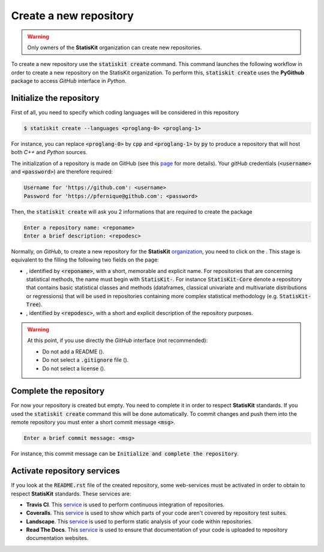 .. ................................................................................ ..
..                                                                                  ..
..  StatisKit: meta-repository providing general documentation and tools for the    ..
..  **StatisKit** Organization                                                      ..
..                                                                                  ..
..  Copyright (c) 2016 Pierre Fernique                                              ..
..                                                                                  ..
..  This software is distributed under the CeCILL-C license. You should have        ..
..  received a copy of the legalcode along with this work. If not, see              ..
..  <http://www.cecill.info/licences/Licence_CeCILL-C_V1-en.html>.                  ..
..                                                                                  ..
..  File authors: Pierre Fernique <pfernique@gmail.com> (19)                        ..
..                                                                                  ..
.. ................................................................................ ..

Create a new repository
#######################

.. warning::
    
    Only owners of the **StatisKit** organization can create new repositories.
    
To create a new repository use the :code:`statiskit create` command.
This command launches the following workflow in order to create a new repository on the StatisKit organization.
To perform this, :code:`statiskit create` uses the **PyGithub** package to access `GitHub` interface in `Python`.
    
.. blockdiag::
    :align: center
    :desctable:
    
    blockdiag {

        A [label = "Initialize", shape="roundedbox",
           description="See `Initialize the repository`_ section. The |br|
                        repository initialization create an empty |br|
                        repository in the **StatisKit** organization."];
        B [label = "Complete", shape="roundedbox",
           description="See `Complete the repository`_ section. In order |br|
                        to complete the empty repository, you must respect |br|
                        some guidelines concering repository structures and |br|
                        mendatory files."];
        C [label = "Activate", shape="roundedbox",
           description="See `Activate repository services`_ section. In order |br|
                        to enable code review from mainteners, some web-services |br|
                        must be activated."];
        
        A -> B -> C;
    }

.. |br| raw:: html

   <br />
   
   
Initialize the repository
=========================

First of all, you need to specify which coding languages will be considered in this repository

.. code-block:: console

    $ statiskit create --languages <proglang-0> <proglang-1>
    
For instance, you can replace :code:`<proglang-0>` by :code:`cpp` and :code:`<proglang-1>` by :code:`py` to produce a repository that will host both `C++` and `Python` sources.

The initialization of a repository is made on GitHub (see this `page <https://help.github.com/articles/create-a-repo/>`_ for more details).
Your `gitHub` credentials (:code:`<username>` and :code:`<password>`) are therefore required:

.. code-block:: console

    Username for 'https://github.com': <username>
    Password for 'https://pfernique@github.com': <password>
    
    
Then, the :code:`statiskit create` will ask you 2 informations that are required to create the package

.. code-block:: console

    Enter a repository name: <reponame>
    Enter a brief description: <repodesc>
    
Normally, on `GitHub`, to create a new repository for the **StatisKit** `organization <https://github.com/StatisKit>`_, you need to click on the |NEWBUTTON|.
This stage is equivalent to the filling the following two fields on the page:

* |REPOSITORYNAME|, identified by :code:`<reponame>`, with a short, memorable and explicit name.
  For repositories that are concerning statistical methods, the name must begin with :code:`StatisKit-`.
  For instance :code:`StatisKit-Core` denote a repository that contains basic statistical classes and methods (dataframes, classical univariate and multivariate distributions or regressions) that will be used in repositories containing more complex statistical methodology (e.g. :code:`StatisKit-Tree`).
* |REPOSITORYDESC|, identified by :code:`<repodesc>`, with a short and explicit description of the repository purposes.

.. warning::

    At this point, if you use directly the `GitHub` interface (not recommended):
    
    * Do not add a README (|READMEBOX|).
    * Do not select a :code:`.gitignore` file (|GITIGNOREMENU|). 
    * Do not select a license (|LICENSEMENU|).

.. |NEWBUTTON| image:: plus_new_repository_button.png
               :target: https://github.com/organizations/StatisKit/repositories/new
               :scale: 100%
               :alt: the new repository button

.. |REPOSITORYNAME| image:: repository_name.png
                    :scale: 100%
                    :alt: the repository name field

.. |READMEBOX| image:: add_readme_box.png
               :scale: 100%
               :alt: the add readme box not checked

.. |GITIGNOREMENU| image:: add_gitignore_menu.png
                   :scale: 100%
                   :alt: the ignore menu set to :code:`None`

.. |LICENSEMENU| image:: add_license_menu.png
                 :scale: 100%
                 :alt: the license menu set to :code:`None`
                 
.. |REPOSITORYDESC| image:: repository_desc.png
                    :scale: 100%
                    :alt: the repository description field

Complete the repository
=======================

For now your repository is created but empty.
You need to complete it in order to respect **StatisKit** standards.
If you used the :code:`statiskit create` command this will be done automatically.
To commit changes and push them into the remote repository you must enter a short commit message :code:`<msg>`.

.. code-block:: console

    Enter a brief commit message: <msg>
    
For instance, this commit message can be :code:`Initialize and complete the repository`.

.. todo::

    Add more informations about repository structure

Activate repository services
============================

If you look at the :code:`README.rst` file of the created repository, some web-services must be activated in order to obtain to respect **StatisKit** standards.
These services are:

* **Travis CI**.
  This `service <https://docs.travis-ci.com/>`_ is used to perform continuous integration of repositories.
* **Coveralls**.
  This `service <https://coveralls.zendesk.com/hc/en-us>`_ is used to show which parts of your code aren't covered by repository test suites.
* **Landscape**.
  This `service <https://docs.landscape.io/index.html>`_ is used to perform static analysis of your code within repositories.
* **Read The Docs**.
  This `service <http://docs.readthedocs.io/en/latest/>`_ is used to ensure that documentation of your code is uploaded to repository documentation websites.
  
.. MngIt

.. |NAME| replace:: StatisKit

.. |BRIEF| replace:: meta-repository providing general documentation and tools for the **StatisKit** Organization

.. |VERSION| replace:: v0.1.0

.. |AUTHORSFILE| replace:: AUTHORS.rst

.. _AUTHORSFILE : AUTHORS.rst

.. |LICENSENAME| replace:: CeCILL-C

.. |LICENSEFILE| replace:: LICENSE.rst

.. _LICENSEFILE : LICENSE.rst

.. MngIt
